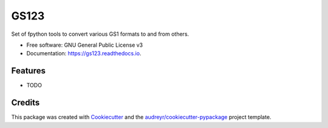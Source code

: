 =====
GS123
=====


.. image:: https://img.shields.io/pypi/v/gs123.svg
        :target: https://pypi.python.org/pypi/gs123

.. image:: https://img.shields.io/travis/serial-lab/gs123.svg
        :target: https://travis-ci.org/serial-lab/gs123

.. image:: https://readthedocs.org/projects/gs123/badge/?version=latest
        :target: https://gs123.readthedocs.io/en/latest/?badge=latest
        :alt: Documentation Status




Set of fpython tools to convert various GS1 formats to and from others.


* Free software: GNU General Public License v3
* Documentation: https://gs123.readthedocs.io.


Features
--------

* TODO

Credits
-------

This package was created with Cookiecutter_ and the `audreyr/cookiecutter-pypackage`_ project template.

.. _Cookiecutter: https://gitlab.com/serial-lab/cookiecutter
.. _`audreyr/cookiecutter-pypackage`: https://gitlab.com/serial-lab/cookiecutter-pypackage
